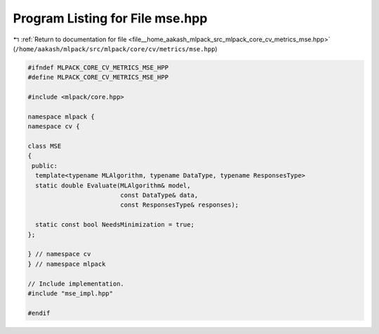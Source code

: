 
.. _program_listing_file__home_aakash_mlpack_src_mlpack_core_cv_metrics_mse.hpp:

Program Listing for File mse.hpp
================================

|exhale_lsh| :ref:`Return to documentation for file <file__home_aakash_mlpack_src_mlpack_core_cv_metrics_mse.hpp>` (``/home/aakash/mlpack/src/mlpack/core/cv/metrics/mse.hpp``)

.. |exhale_lsh| unicode:: U+021B0 .. UPWARDS ARROW WITH TIP LEFTWARDS

.. code-block:: cpp

   
   #ifndef MLPACK_CORE_CV_METRICS_MSE_HPP
   #define MLPACK_CORE_CV_METRICS_MSE_HPP
   
   #include <mlpack/core.hpp>
   
   namespace mlpack {
   namespace cv {
   
   class MSE
   {
    public:
     template<typename MLAlgorithm, typename DataType, typename ResponsesType>
     static double Evaluate(MLAlgorithm& model,
                            const DataType& data,
                            const ResponsesType& responses);
   
     static const bool NeedsMinimization = true;
   };
   
   } // namespace cv
   } // namespace mlpack
   
   // Include implementation.
   #include "mse_impl.hpp"
   
   #endif
